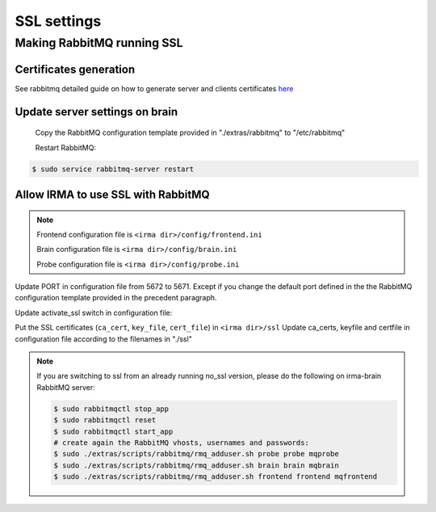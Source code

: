 SSL settings
------------

Making RabbitMQ running SSL
+++++++++++++++++++++++++++

Certificates generation
^^^^^^^^^^^^^^^^^^^^^^^

See rabbitmq detailed guide on how to generate server and clients certificates `here <https://www.rabbitmq.com/ssl.html>`_


Update server settings on brain
^^^^^^^^^^^^^^^^^^^^^^^^^^^^^^^

 Copy the RabbitMQ configuration template provided in "./extras/rabbitmq" to "/etc/rabbitmq"

 Restart RabbitMQ:

.. code-block:: console

    $ sudo service rabbitmq-server restart


Allow IRMA to use SSL with RabbitMQ
^^^^^^^^^^^^^^^^^^^^^^^^^^^^^^^^^^^

.. note::

    Frontend configuration file is ``<irma dir>/config/frontend.ini``

    Brain configuration file is ``<irma dir>/config/brain.ini``

    Probe configuration file is ``<irma dir>/config/probe.ini``


Update PORT in configuration file from 5672 to 5671. Except if you change the default port defined in the the RabbitMQ configuration template provided in the precedent paragraph.

.. code-block:: ini
   :emphasize-lines: 3

    [broker_xxxx]
    host = 127.0.0.1
    port = 5671


Update activate_ssl switch in configuration file:

.. code-block:: ini
   :emphasize-lines: 2

    [ssl_config]
    activate_ssl = yes
    ca_certs =
    keyfile =
    certfile =

Put the SSL certificates (``ca_cert``, ``key_file``, ``cert_file``) in ``<irma dir>/ssl``
Update ca_certs, keyfile and certfile in configuration file according to the filenames in "./ssl"

.. code-block:: ini
   :emphasize-lines: 3-5

    [ssl_config]
    activate_ssl = yes
    ca_certs = <ca_cert_filename>
    keyfile = <key_filename>
    certfile = <cert_filename>



.. note::

    If you are switching to ssl from an already running no_ssl version,
    please do the following on irma-brain RabbitMQ server:

    .. code-block:: console

        $ sudo rabbitmqctl stop_app
        $ sudo rabbitmqctl reset
        $ sudo rabbitmqctl start_app
        # create again the RabbitMQ vhosts, usernames and passwords:
        $ sudo ./extras/scripts/rabbitmq/rmq_adduser.sh probe probe mqprobe
        $ sudo ./extras/scripts/rabbitmq/rmq_adduser.sh brain brain mqbrain
        $ sudo ./extras/scripts/rabbitmq/rmq_adduser.sh frontend frontend mqfrontend
